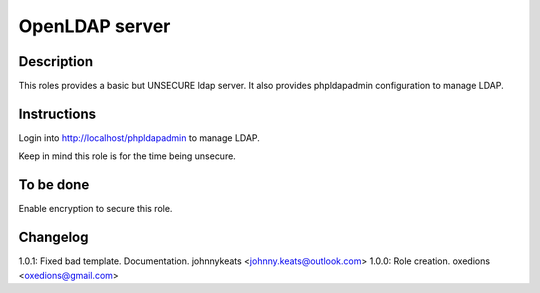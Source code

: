 OpenLDAP server
---------------

Description
^^^^^^^^^^^

This roles provides a basic but UNSECURE ldap server. It also provides phpldapadmin configuration to manage LDAP.

Instructions
^^^^^^^^^^^^

Login into http://localhost/phpldapadmin to manage LDAP.

Keep in mind this role is for the time being unsecure.

To be done
^^^^^^^^^^

Enable encryption to secure this role.

Changelog
^^^^^^^^^

1.0.1: Fixed bad template. Documentation. johnnykeats <johnny.keats@outlook.com>
1.0.0: Role creation. oxedions <oxedions@gmail.com>
 

